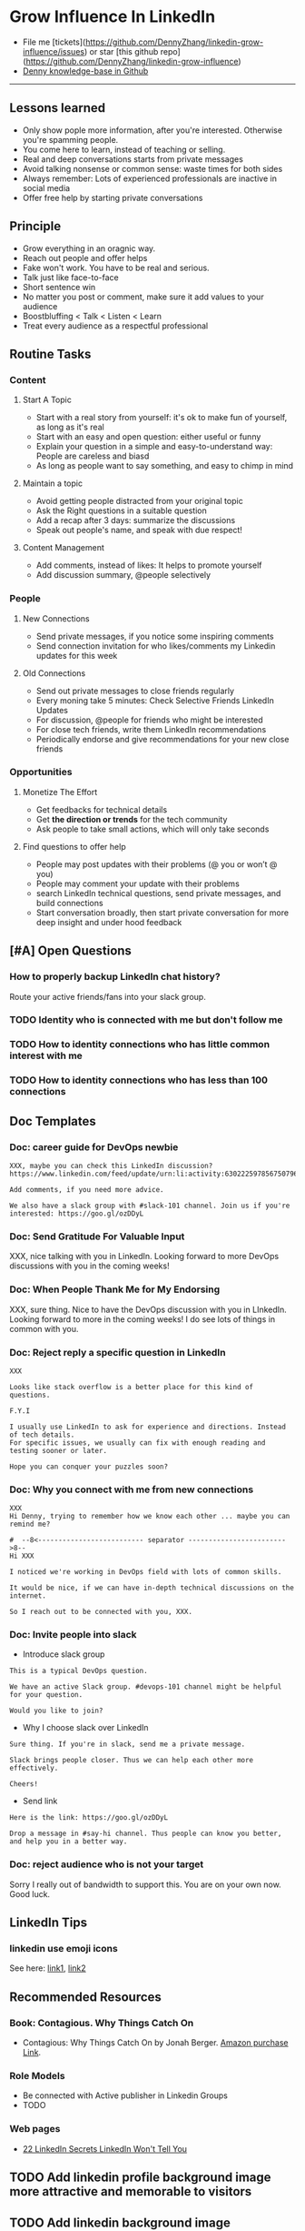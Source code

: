 #+TAGS: noexport(n)
#+OPTIONS: toc:3 \n:t ^:nil creator:nil d:nil
#+AUTHOR: dennyzhang.com (contact@dennyzhang.com)
#+SEQ_TODO: TODO HALF ASSIGN | DONE BYPASS DELEGATE CANCELED DEFERRED
* Grow Influence In LinkedIn
#+BEGIN_HTML
<a href="https://www.linkedin.com/in/dennyzhang001"><img src="https://www.dennyzhang.com/wp-content/uploads/sns/linkedin.png" alt="linkedin" /></a>
<a href="https://github.com/DennyZhang"><img src="https://www.dennyzhang.com/wp-content/uploads/sns/github.png" alt="github" /></a>
<a href="https://www.dennyzhang.com/slack"><img src="https://raw.githubusercontent.com/USDevOps/mywechat-slack-group/master/images/slack.png" alt="slack" /></a>
<a href="https://www.linkedin.com/in/dennyzhang001"><img align="right" width="200" height="183" src="https://www.dennyzhang.com/wp-content/uploads/denny/watermark/linkedin.png" /></a>
#+END_HTML

- File me [tickets](https://github.com/DennyZhang/linkedin-grow-influence/issues) or star [this github repo](https://github.com/DennyZhang/linkedin-grow-influence)
- [[https://github.com/search?utf8=✓&q=topic%3Aknowledge-base+user%3ADennyZhang&type=Repositories][Denny knowledge-base in Github]]

--------------------------------------------------------
** Lessons learned
- Only show pople more information, after you're interested. Otherwise you're spamming people.
- You come here to learn, instead of teaching or selling.
- Real and deep conversations starts from private messages
- Avoid talking nonsense or common sense: waste times for both sides
- Always remember: Lots of experienced professionals are inactive in social media
- Offer free help by starting private conversations
** Principle
- Grow everything in an oragnic way.
- Reach out people and offer helps
- Fake won't work. You have to be real and serious.
- Talk just like face-to-face
- Short sentence win
- No matter you post or comment, make sure it add values to your audience
- Boostbluffing < Talk < Listen < Learn
- Treat every audience as a respectful professional
** Routine Tasks
*** Content
**** Start A Topic
- Start with a real story from yourself: it's ok to make fun of yourself, as long as it's real
- Start with an easy and open question: either useful or funny
- Explain your question in a simple and easy-to-understand way: People are careless and biasd
- As long as people want to say something, and easy to chimp in mind
**** Maintain a topic
- Avoid getting people distracted from your original topic
- Ask the Right questions in a suitable question
- Add a recap after 3 days: summarize the discussions
- Speak out people's name, and speak with due respect!
**** Content Management
- Add comments, instead of likes: It helps to promote yourself
- Add discussion summary, @people selectively
*** People
**** New Connections
- Send private messages, if you notice some inspiring comments
- Send connection invitation for who likes/comments my Linkedin updates for this week
**** Old Connections
- Send out private messages to close friends regularly
- Every moning take 5 minutes: Check Selective Friends LinkedIn Updates
- For discussion, @people for friends who might be interested
- For close tech friends, write them LinkedIn recommendations
- Periodically endorse and give recommendations for your new close friends
*** Opportunities
**** Monetize The Effort
- Get feedbacks for technical details
- Get *the direction or trends* for the tech community
- Ask people to take small actions, which will only take seconds
**** Find questions to offer help
- People may post updates with their problems (@ you or won’t @ you)
- People may comment your update with their problems
- search LinkedIn technical questions, send private messages, and build connections
- Start conversation broadly, then start private conversation for more deep insight and under hood feedback
** [#A] Open Questions
*** How to properly backup LinkedIn chat history?
Route your active friends/fans into your slack group.
*** TODO Identity who is connected with me but don't follow me
*** TODO How to identity connections who has little common interest with me
*** TODO How to identity connections who has less than 100 connections
** Doc Templates
*** Doc: career guide for DevOps newbie
#+BEGIN_EXAMPLE
XXX, maybe you can check this LinkedIn discussion? 
https://www.linkedin.com/feed/update/urn:li:activity:6302225978567507968

Add comments, if you need more advice.

We also have a slack group with #slack-101 channel. Join us if you're interested: https://goo.gl/ozDDyL
#+END_EXAMPLE
**** misc                                                          :noexport:
#+BEGIN_EXAMPLE

#  --8<-------------------------- separator ------------------------>8--
XXX, I understand your pain points. You want experience, learn more and learn faster. Then get a good job offer.

However it's hard for me to answer that. So many variables. Maybe you can check below LinkedIn discussion. See whether it helps.
#+END_EXAMPLE

#+BEGIN_EXAMPLE
I have only 1 yr exp in devops. Can you suggest some career path which will help me to grow as devops engineer.
#+END_EXAMPLE

#+BEGIN_EXAMPLE
Hi Denny
 Sanith Raj S
I'm a linux system engineer working on apache cloud stalk and onapp
 Sanith Raj S
I want to build my carrier on Devops. I'm having knowledge in Ansible,Docker,GIT,Puppet and working knowledge in AWS
 Sanith Raj S
Also having skill in Bash & Python scripting
 Sanith Raj S
If you don't mind, can you guide me how I can build my carrier in Devops
12:11 PM
Denny Zhang sent the following message at 2:39 PM
Sanity, I would say: Getting involved in our DevOps Discussions in LinkedIn. Try to deliver your daily work as perfect as possible. Then you will do fine.
#+END_EXAMPLE

#+BEGIN_EXAMPLE
Hey, nice reading your profile. I am currently a full stack python developer, and i have now experience with shell script and linux and i am comfortable with both of these. I am writing to you as i am very uncertain as to what to choose for my career. I ahve done courses on puppet, ansible, docker and AWS solutions architect and i use them in my personal projects. I also have experience with machine learning and have been doing projects on the same. I wanted to seek your help on how should i direct my career towards. I desperately need your inputs. Thanks :)
8:49 AM
Denny Zhang sent the following message at 8:51 AM
Akash, thanks for asking. I don't quite get your point.  So what you want, or who you want to be?
8:51 AM
Akash Ranjan sent the following messages at 8:54 AM
 Akash Ranjan
I am not very clear, i just know one thing that i am very confident that i can do whatever i want to do. I am very persistent and hard working. But i lack a good mentorship and direction. Any help would be deeply appreciated.
 Akash Ranjan
I can do whatever the market demands as a prestigious role or say i am interested in doing a sophisticated and complicated tasks.
8:54 AM
Denny Zhang sent the following message at 9:00 AM
I think that's a question for yourself, Akash. Everyone needs to find his/her own way.  Not sure whether it helps. Here is my story. When I graduated from the college, I evaluated my weakness and strength. (As a newbie, you can't get it right and accurate.)  I know I'm not interested as salesmen, and I don't feel comfortable if I say something I can't understand or believe.  Then I find my best job I can, which it's EMC. Inside EMC, it takes several years to understand my passion: keep polishing and improving things.  Afterwards I swift from IaaS engineer, to PaaS, to full stack. And now devops.  To be simple, understand yourself and your desire. Follow your passion. Don't follow the money. It will come, if you can bring values to others.
9:00 AM
Akash Ranjan sent the following message at 9:02 AM
 Akash Ranjan
It did helped :) thanks :) i will be in touch with you :)
9:02 AM
Denny Zhang sent the following message at 9:06 AM
You're on your own for this journey. Keep thinking.  Follow your passion, or at least what interests you.  Dedication and determination are the keys. And any serious achievements will take several years' hard work.   Remember don't follow the money. You will be mislead easily.
9:06 AM
Akash Ranjan sent the following message at 9:07 AM
 Akash Ranjan
Thanks :) appreciate
9:07 AM
Read 
#+END_EXAMPLE
*** Doc: Send Gratitude For Valuable Input
XXX, nice talking with you in LinkedIn.  Looking forward to more DevOps discussions with you in the coming weeks!
*** Doc: When People Thank Me for My Endorsing
XXX, sure thing. Nice to have the DevOps discussion with you in LInkedIn.  Looking forward to more in the coming weeks! I do see lots of things in common with you.
*** Doc: Reject reply a specific question in LinkedIn
   CLOSED: [2017-07-24 Mon 10:33]
#+BEGIN_EXAMPLE
XXX

Looks like stack overflow is a better place for this kind of questions.

F.Y.I 

I usually use LinkedIn to ask for experience and directions. Instead of tech details.
For specific issues, we usually can fix with enough reading and testing sooner or later.

Hope you can conquer your puzzles soon?
#+END_EXAMPLE
**** misc                                                          :noexport:
#+BEGIN_EXAMPLE
hello I have one question
 Sunil Kumar
I just want to export those two env variables and start using aws athena service without using docker, Can I...?
 Sunil Kumar
first edit .env file adding  export REDASH_ADDITIONAL_QUERY_RUNNERS="redash.query_runner.athena" export ATHENA_PROXY_URL=http://localhost:4567/query  then run the docker with the aws athena proxy use the 4567 port  sudo docker run -d --name redash-aws-athena-proxy -p 4567:4567 image_id  test the setup, be sure to replace your aws credentials and s3 data stage bucket  curl -H "Accept: application/json" \ -H "Content-type: application/json" \ -X POST -d '{"athenaUrl":"jdbc:awsathena://athena.[us-east-1|us-east-1].amazonaws.com:443/","awsAccessKey":"awsAccessKey","awsSecretKey":"awsSecretKey","s3StagingDir":"s3://data/stage","query":"SELECT 1"}' \ http://localhost:4567/query  restart all  sudo supervisorctl restart all  enjoy
4:13 PM
Denny Zhang sent the following message at 4:15 PM
Hmm, looks like stack overflow is a better place for this kind of questions, Sunil
4:15 PM
Sunil Kumar sent the following message at 4:16 PM
 Sunil Kumar
yeah looked for it, didnt find proper answer, anyways thanks for answering denny
4:16 PM
Denny Zhang sent the following message at 4:18 PM
Np, F.Y.I I used to asking for experience from LinkedIn. For very specific issue, it's not suitable place. After all, any skilled IT professional would be very busy with his/her daily work. Right, my friend?
4:18 PM
Sunil Kumar sent the following messages at 4:21 PM
 Sunil Kumar
yeah sorry for that
 Sunil Kumar
I apologize for that
4:21 PM
Read  Sunil Kumar
Denny Zhang sent the following message at 4:22 PM
Oh, that's fine.  Just some personal experience, Sunil.  Hope you can figure out the root cause by yourself very soon.
#+END_EXAMPLE
#+BEGIN_EXAMPLE
Hey Denny,   I have a quick question to ask. Since you have a good number of devops connections in your profile, I would like to know following:  1. How are you managing your DHCP server? What are you doing for IP reservations? 2. Is there any open source tool you can suggest to manage DHCP, which can work like IPAM (IP Management Tool).  It would be a nice discussion and lot to learn I think so. What you say?  Regards, Savitoj Singh
 Savitoj Singh
It would be nice if you can ask these questions so that your connections can give us more insights. Thank you
Hi Savitoj, thanks for asking.   Frankly speaking, I don't quite get your painpoint.   I think it would be more effective, if you can do more thinking and researching. Then you can post your questions in Linkedin or stackoverflow directly.
4:04 PM
Savitoj Singh sent the following message at 4:07 PM
 Savitoj Singh
Hey Denny,  No problem at all. You're right, I'll do more research and post.  Thank you
4:07 PM
Read  Savitoj Singh
Denny Zhang sent the following messages at 4:09 PM
Nowadays most people are living in the world of public cloud.  This makes local DHCP less popular. Surely your problem matters for your project. I fully understand that.
Just I don't want to spam people with things they may not be interested. Hope you understand, my friend.
#+END_EXAMPLE
*** Doc: Why you connect with me from new connections
   CLOSED: [2017-07-24 Mon 10:36]
#+BEGIN_EXAMPLE
XXX
Hi Denny, trying to remember how we know each other ... maybe you can remind me?

#  --8<-------------------------- separator ------------------------>8--
Hi XXX

I noticed we're working in DevOps field with lots of common skills.

It would be nice, if we can have in-depth technical discussions on the internet.

So I reach out to be connected with you, XXX.
#+END_EXAMPLE
*** Doc: Invite people into slack
- Introduce slack group
#+BEGIN_EXAMPLE
This is a typical DevOps question.

We have an active Slack group. #devops-101 channel might be helpful for your question.

Would you like to join?
#+END_EXAMPLE

- Why I choose slack over LinkedIn
#+BEGIN_EXAMPLE
Sure thing. If you're in slack, send me a private message.

Slack brings people closer. Thus we can help each other more effectively.

Cheers!
#+END_EXAMPLE

- Send link
#+BEGIN_EXAMPLE
Here is the link: https://goo.gl/ozDDyL

Drop a message in #say-hi channel. Thus people can know you better, and help you in a better way.
#+END_EXAMPLE
*** Doc: reject audience who is not your target
Sorry I really out of bandwidth to support this. You are on your own now. Good luck.
** LinkedIn Tips
*** linkedin use emoji icons
See here: [[https://www.linkedin.com/pulse/add-emoji-your-linkedin-profile-simple-copy-paste-brynne-tillman][link1]], [[https://www.linkedin.com/pulse/how-add-emojis-your-linkedin-profile-posts-john-nemo][link2]]
** Recommended Resources
*** Book: Contagious. Why Things Catch On
- Contagious: Why Things Catch On by Jonah Berger. [[https://www.amazon.com/gp/product/1451686587/ref=as_li_tl?ie=UTF8&camp=1789&creative=9325&creativeASIN=1451686587&linkCode=as2&tag=dennyzhang-20&linkId=2e380926eec0d144e0648f532e1ad78e][Amazon purchase Link]].
*** Role Models
- Be connected with Active publisher in Linkedin Groups
- TODO
*** Web pages
- [[https://www.forbes.com/sites/williamarruda/2014/03/04/22-linkedin-secrets-linkedin-wont-tell-you/][22 LinkedIn Secrets LinkedIn Won't Tell You]]
** Principle In Chinese                                            :noexport:
- 第一句话，要抓人眼球
- 自己不容否认的便利，是抵lai不掉的
- 人都有逆反心理
*** 说话时埋坑，让对方有常规套路来互动
*** Values: 得到开心, 解决问题, 得到治愈
** CANCELED                                                        :noexport:
*** CANCELED hootsuite share blog posts to linkedin groups
    CLOSED: [2017-09-20 Wed 10:50]
*** CANCELED Be connected with my Linkedin active subscribers in Twitter
    CLOSED: [2017-09-20 Wed 10:58]
** #  --8<-------------------------- separator ------------------------>8-- :noexport:
** TODO Add linkedin profile background image more attractive and memorable to visitors
** TODO Add linkedin background image
** TODO find linkedin people from group
** TODO Add Summary at the end of the discussion: for yourself and for the community
- Only summarize popular discussions: 20+ comments
- Only summarize constructive discussions: something you've learned

- [Tool Popularity]
- [Impressive Input]
*** example
Guys, My Discussion Summary:

1. [Tool Popularity] Both nginx and haproxy are used quite a lot. AWS ELB and docker Consul are rising stars.

2. People tend to use nginx as RB(reverse proxy) and haproxy as LB(Load balancer)

3. [Impressive Input] Scott Hutchinson, Pradeep Chhetri, Chris Ciborowski

Many thanks for everyone!

https://www.linkedin.com/feed/update/urn:li:activity:6288957536393588736/
** TODO [#A] Help others to solve questions they have posted: ask recommendations, if it's a good timing
** TODO doc template: new devops people onboard                    :noexport:
#+BEGIN_EXAMPLE
Hi Denny,  Thanks for the connection, I'm starting a new role in November as a Cloud Infrastructure Engineer (AWS, IaC, Jenkins) supporting multiple dev teams. I've read a few of your blog posts through mutual connections and I'm keen to absorb as much as I can from more experiences DevOps professionals.   Cheers, Jeff
3:30 AM
Denny Zhang sent the following message at 7:46 AM
Jeff, congratulation on your new role.
7:46 AM
Denny Zhang sent the following message at 8:02 AM
So, Jeff, you're not on board yet. If I were you, I would start contacting the my customers. The dev teams.  1. Talk with them, listen to them. Understand the problems and the painpoints. Make friends with them.  2. Know the major toolset in those projects. And be familiar with them. If it's not decided yet, then learn docker+Jenkins+monitoring tool(nagios?)+config mgmt tool(ansible)  3. If you want to reach out community, I'm pretty active in LinkedIn. Also there are some DevOps slack groups. devopschat, hangops. If you like, I also have one. (Search "slack" in my blog, you will see).  As a conclusion: people -> problems -> tools.
#+END_EXAMPLE

